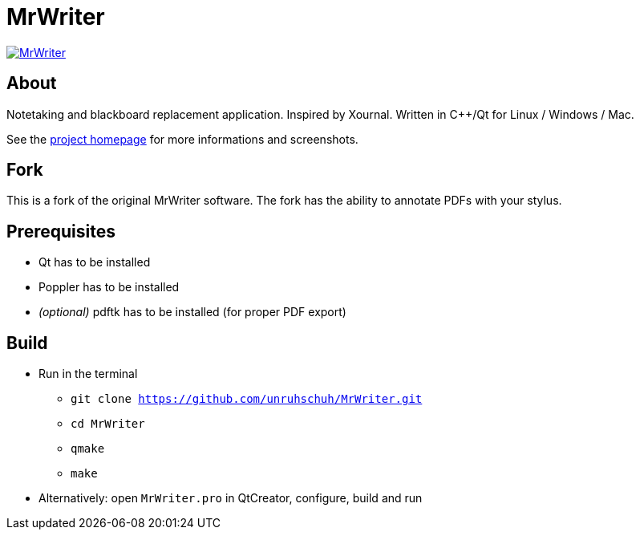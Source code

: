 = MrWriter

image:https://badges.gitter.im/unruhschuh/MrWriter.svg[link="https://gitter.im/unruhschuh/MrWriter?utm_source=badge&utm_medium=badge&utm_campaign=pr-badge&utm_content=badge"]

== About
Notetaking and blackboard replacement application. Inspired by Xournal. Written in C++/Qt for Linux / Windows / Mac.

See the http://unruhschuh.github.io/MrWriter/[project homepage] for more informations and screenshots.

== Fork
This is a fork of the original MrWriter software. The fork has the ability to annotate PDFs with your stylus. 

== Prerequisites
* Qt has to be installed
* Poppler has to be installed
* _(optional)_ pdftk has to be installed (for proper PDF export)

== Build
* Run in the terminal
** `git clone https://github.com/unruhschuh/MrWriter.git`
** `cd MrWriter`
** `qmake`
** `make`
* Alternatively: open `MrWriter.pro` in QtCreator, configure, build and run
